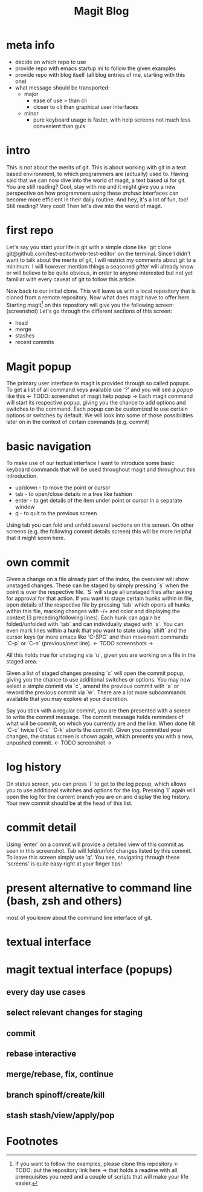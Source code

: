 #+Title: Magit Blog
* meta info
  - decide on which repo to use
  - provide repo with emacs startup ini to follow the given examples
  - provide repo with blog itself (all blog entries of me, starting with this one)
  - what message should be transported:
    - major
      - ease of use > than cli
      - closer to cli than graphical user interfaces
    - minor
      - pure keyboard usage is faster, with help screens not much less convenient than guis
* intro
  This is not about the merits of git. This is about working with git in a text based environment, to which programmers are (actually) used
  to. Having said that we can now dive into the world of magit, a text based ui for git. You are still reading? Cool, stay with me and it
  might give you a new perspective on how programmers using these /archaic/ interfaces can become more efficient in their daily routine. And
  hey, it's a lot of fun, too! Still reading? Very cool! Then let's dive into the world of magit.
* first repo
  Let's say you start your life in git with a simple clone like `git clone git@github.com/test-editor/web-test-editor` on the
  terminal. Since I didn't want to talk about the merits of git, I will restrict my comments about git to a minimum. I will however mention
  things a seasoned /gitter/ will already know or will believe to be quite obvious, in order to anyone interested but not yet familiar with
  every caveat of git to follow this article.

  Now back to our initial clone. This will leave us with a local repository that is cloned from a remote repository. Now what does magit
  have to offer here. Starting magit[fn:1] on this repository will give you the following screen: (screenshot) Let's go through the different
  sections of this screen:
  - head
  - merge
  - stashes
  - recent commits
* Magit popup
  The primary user interface to magit is provided through so called popups. To get a list of all command keys available use '?' and you will
  see a /popup/ like this <- TODO: screenshot of magit help popup ->
  Each magit command will start its respective popup, giving you the chance to add options and switches to the command. Each popup can be
  customized to use certain options or switches by default. We will look into some of those possibilities later on in the context of certain
  commands (e.g. commit)
* basic navigation
  To make use of our textual interface I want to introduce some basic keyboard commands that will be used throughout magit and throughout
  this introduction.
  - up/down - to move the point or cursor
  - tab - to open/close details in a tree like fashion
  - enter - to get details of the item under point or cursor in a separate window
  - q - to quit to the previous screen
  Using tab you can fold and unfold several sections on this screen. On other screens (e.g. the following commit details screen) this will
  be more helpful that it might seem here.
* own commit
  Given a change on a file already part of the index, the overview will show unstaged changes. These can be staged by simply pressing `s`
  when the point is over the respective file. `S` will stage all unstaged files after asking for approval for that action. If you want to
  stage certain hunks within in file, open details of the respective file by pressing `tab` which opens all hunks within this file, marking
  changes with -/+ and color and displaying the context (3 preceding/following lines). Each hunk can again be folded/unfolded with `tab`
  and can individually staged with `s`. You can even mark lines within a hunk that you want to state using `shift` and the cursor keys (or
  more emacs like `C-SPC` and then movement commands `C-p` or `C-n` (previous/next line). <- TODO screenshots ->

  All this holds true for unstaging via `u`, given you are working on a file in the staged area.

  Given a list of staged changes pressing `c` will open the commit popup, giving you the chance to use additional switches or options. You
  may now select a simple commit via `c`, amend the previous commit with `a` or reword the previous commit via `w`. There are a lot more
  subcommands available that you may explore at your discretion.

  Say you stick with a regular commit, you are then presented with a screen to write the commit message. The commit message holds reminders
  of what will be commit, on which you currently are and the like. When done hit `C-c` twice (`C-c` `C-k` aborts the commit). Given you
  committed your changes, the status screen is shown again, which presents you with a new, unpushed commit. <- TODO screenshot ->
* log history
  On status screen, you can press `l` to get to the log popup, which allows you to use additional switches and options for the log. Pressing
  `l` again will open the log for the current branch you are on and display the log history. Your new commit should be at the head of this
  list.
* commit detail
  Using `enter` on a commit will provide a detailed view of this commit as seen in this screenshot.  Tab will fold/unfold changes listed by
  this commit. To leave this screen simply use 'q'. You see, navigating through these 'screens' is quite easy right at your finger tips!
* present alternative to command line (bash, zsh and others)
  most of you know about the command line interface of git.
* textual interface
* magit textual interface (popups)
** every day use cases
** select relevant changes for staging
** commit
** rebase interactive
** merge/rebase, fix, continue
** branch spinoff/create/kill
** stash stash/view/apply/pop

* Footnotes

[fn:1] If you want to follow the examples, please clone this repository <- TODO: put the repository link here -> that holds a readme with
all prerequisites you need and a couple of scripts that will make your life easier.
